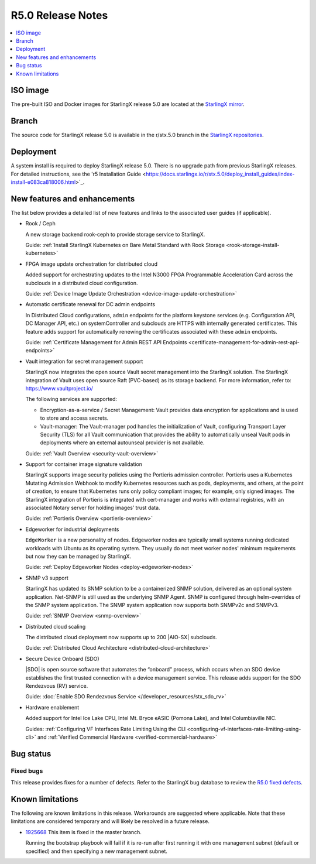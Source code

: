 .. _r5_release_rns:

==================
R5.0 Release Notes
==================

.. contents::
   :local:
   :depth: 1

---------
ISO image
---------

The pre-built ISO and Docker images for StarlingX release 5.0 are located at
the `StarlingX mirror
<https://mirror.starlingx.windriver.com/mirror/starlingx/release/5.0.0/centos/flock/outputs/>`_.

------
Branch
------

The source code for StarlingX release 5.0 is available in the r/stx.5.0
branch in the `StarlingX repositories <https://opendev.org/starlingx>`_.

----------
Deployment
----------

A system install is required to deploy StarlingX release 5.0. There is no
upgrade path from previous StarlingX releases. For detailed instructions, see
the 'r5 Installation Guide
<https://docs.starlingx.io/r/stx.5.0/deploy_install_guides/index-install-e083ca818006.html>`_.


-----------------------------
New features and enhancements
-----------------------------

The list below provides a detailed list of new features and links to the
associated user guides (if applicable).

* Rook / Ceph

  A new storage backend rook-ceph to provide storage service to StarlingX.

  Guide: :ref:`Install StarlingX Kubernetes on Bare Metal Standard with Rook
  Storage <rook-storage-install-kubernetes>`

* FPGA image update orchestration for distributed cloud

  Added support for orchestrating updates to the Intel N3000 FPGA Programmable
  Acceleration Card across the subclouds in a distributed cloud configuration.

  Guide:  :ref:`Device Image Update
  Orchestration <device-image-update-orchestration>`

* Automatic certificate renewal for DC admin endpoints

  In Distributed Cloud configurations, ``admin`` endpoints for the platform
  keystone services (e.g. Configuration API, DC Manager API, etc.) on
  systemController and subclouds are HTTPS with internally generated
  certificates. This feature adds support for automatically renewing the
  certificates associated with these ``admin`` endpoints.

  Guide:  :ref:`Certificate Management for Admin REST API Endpoints
  <certificate-management-for-admin-rest-api-endpoints>`

* Vault integration for secret management support

  StarlingX now integrates the open source Vault secret management into the
  StarlingX solution. The StarlingX integration of Vault uses open source Raft
  (PVC-based) as its storage backend. For more information, refer to:
  https://www.vaultproject.io/

  The following services are supported:

  * Encryption-as-a-service / Secret Management: Vault provides data encryption
    for applications and is used to store and access secrets.
  * Vault-manager: The Vault-manager pod handles the initialization of Vault,
    configuring Transport Layer Security (TLS) for all Vault communication that
    provides the ability to automatically unseal Vault pods in deployments
    where an external autounseal provider is not available.

  Guide:  :ref:`Vault Overview <security-vault-overview>`

* Support for container image signature validation

  StarlingX supports image security policies using the Portieris admission
  controller. Portieris uses a Kubernetes Mutating Admission Webhook to modify
  Kubernetes resources such as pods, deployments, and others, at the point of
  creation, to ensure that Kubernetes runs only policy compliant images; for
  example, only signed images. The StarlingX integration of Portieris is
  integrated with cert-manager and works with external registries, with an
  associated Notary server for holding images’ trust data.

  Guide:  :ref:`Portieris Overview <portieris-overview>`

* Edgeworker for industrial deployments

  ``EdgeWorker`` is a new personality of nodes. Edgeworker nodes are typically
  small systems running dedicated workloads with Ubuntu as its operating system.
  They usually do not meet worker nodes' minimum requirements but now they can
  be managed by StarlingX.

  Guide: :ref:`Deploy Edgeworker Nodes <deploy-edgeworker-nodes>`

* SNMP v3 support

  StarlingX has updated its SNMP solution to be a containerized SNMP solution,
  delivered as an optional system application. Net-SNMP is still used as the
  underlying SNMP Agent. SNMP is configured through helm-overrides of the SNMP
  system application. The SNMP system application now supports both SNMPv2c
  and SNMPv3.

  Guide:  :ref:`SNMP Overview <snmp-overview>`

* Distributed cloud scaling

  The distributed cloud deployment now supports up to 200 |AIO-SX| subclouds.

  Guide:  :ref:`Distributed Cloud Architecture <distributed-cloud-architecture>`

* Secure Device Onboard (SDO)

  |SDO| is open source software that automates the “onboard” process, which
  occurs when an SDO device establishes the first trusted connection with a
  device management service. This release adds support for the SDO Rendezvous
  (RV) service.

  Guide:  :doc:`Enable SDO Rendezvous Service </developer_resources/stx_sdo_rv>`

* Hardware enablement

  Added support for Intel Ice Lake CPU, Intel Mt. Bryce eASIC (Pomona Lake),
  and Intel Columbiaville NIC.

  Guides:  :ref:`Configuring VF Interfaces Rate Limiting Using the CLI
  <configuring-vf-interfaces-rate-limiting-using-cli>` and :ref:`Verified
  Commercial Hardware <verified-commercial-hardware>`


----------
Bug status
----------

**********
Fixed bugs
**********

This release provides fixes for a number of defects. Refer to the StarlingX bug
database to review the `R5.0 fixed defects
<https://bugs.launchpad.net/starlingx/+bugs?field.searchtext=&orderby=-importance&search=Search&field.status%3Alist=FIXRELEASED&field.tag=stx.5.0>`_.


-----------------
Known limitations
-----------------

The following are known limitations in this release. Workarounds
are suggested where applicable. Note that these limitations are considered
temporary and will likely be resolved in a future release.

* `1925668 <https://bugs.launchpad.net/starlingx/+bug/1925668>`_ This item is
  fixed in the master branch.

  Running the bootstrap playbook will fail if it is re-run after first running
  it with one management subnet (default or specified) and then specifying a new
  management subnet.
